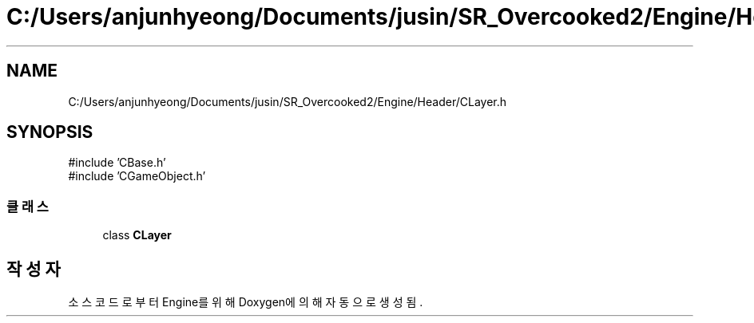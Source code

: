 .TH "C:/Users/anjunhyeong/Documents/jusin/SR_Overcooked2/Engine/Header/CLayer.h" 3 "Version 1.0" "Engine" \" -*- nroff -*-
.ad l
.nh
.SH NAME
C:/Users/anjunhyeong/Documents/jusin/SR_Overcooked2/Engine/Header/CLayer.h
.SH SYNOPSIS
.br
.PP
\fR#include 'CBase\&.h'\fP
.br
\fR#include 'CGameObject\&.h'\fP
.br

.SS "클래스"

.in +1c
.ti -1c
.RI "class \fBCLayer\fP"
.br
.in -1c
.SH "작성자"
.PP 
소스 코드로부터 Engine를 위해 Doxygen에 의해 자동으로 생성됨\&.
